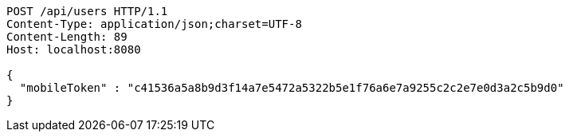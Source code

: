 [source,http,options="nowrap"]
----
POST /api/users HTTP/1.1
Content-Type: application/json;charset=UTF-8
Content-Length: 89
Host: localhost:8080

{
  "mobileToken" : "c41536a5a8b9d3f14a7e5472a5322b5e1f76a6e7a9255c2c2e7e0d3a2c5b9d0"
}
----